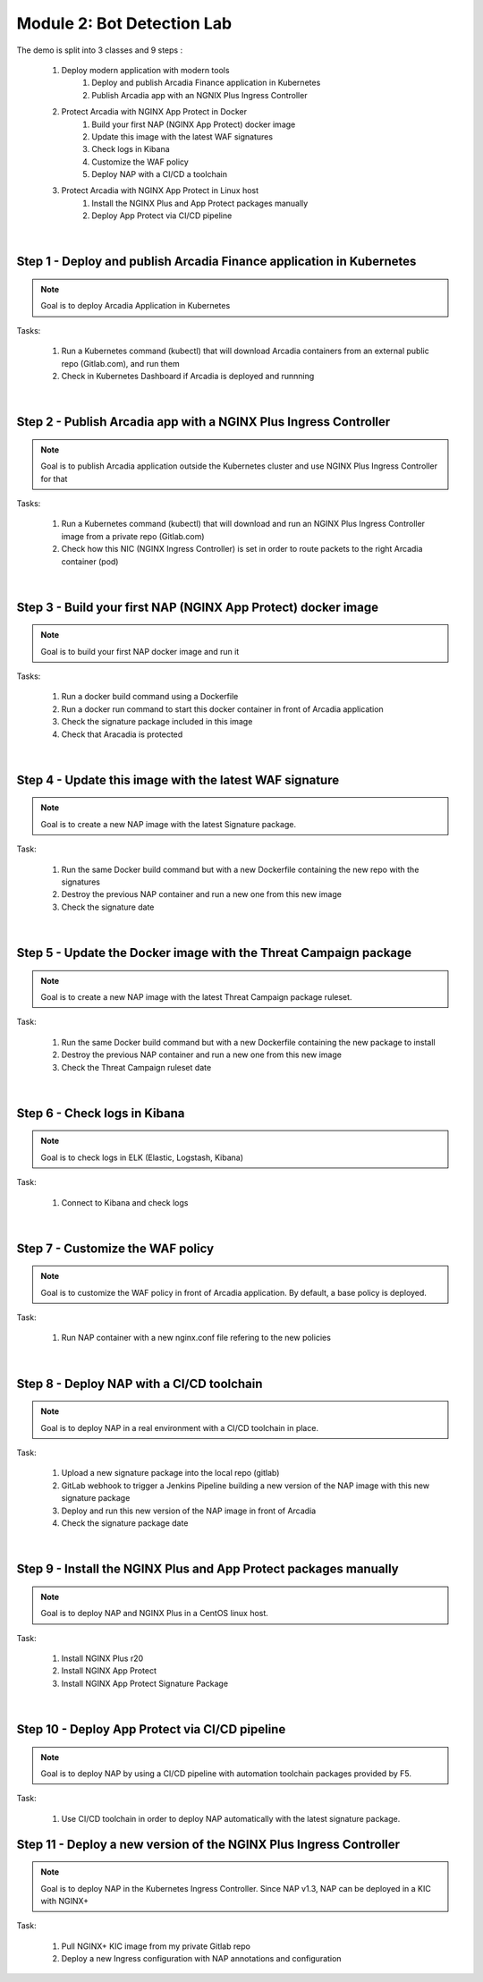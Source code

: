 Module 2: Bot Detection Lab
###########################

The demo is split into 3 classes and 9 steps :

    #. Deploy modern application with modern tools
        #. Deploy and publish Arcadia Finance application in Kubernetes
        #. Publish Arcadia app with an NGNIX Plus Ingress Controller 
    #. Protect Arcadia with NGINX App Protect in Docker
        #. Build your first NAP (NGINX App Protect) docker image
        #. Update this image with the latest WAF signatures
        #. Check logs in Kibana
        #. Customize the WAF policy
        #. Deploy NAP with a CI/CD a toolchain
    #. Protect Arcadia with NGINX App Protect in Linux host
        #. Install the NGINX Plus and App Protect packages manually
        #. Deploy App Protect via CI/CD pipeline

|

Step 1 - Deploy and publish Arcadia Finance application in Kubernetes
*********************************************************************

.. note :: Goal is to deploy Arcadia Application in Kubernetes

Tasks:

    #. Run a Kubernetes command (kubectl) that will download Arcadia containers from an external public repo (Gitlab.com), and run them
    #. Check in Kubernetes Dashboard if Arcadia is deployed and runnning

|

Step 2 - Publish Arcadia app with a NGINX Plus Ingress Controller
*****************************************************************

.. note :: Goal is to publish Arcadia application outside the Kubernetes cluster and use NGINX Plus Ingress Controller for that

Tasks:

    #. Run a Kubernetes command (kubectl) that will download and run an NGINX Plus Ingress Controller image from a private repo (Gitlab.com)
    #. Check how this NIC (NGINX Ingress Controller) is set in order to route packets to the right Arcadia container (pod)

|

Step 3 - Build your first NAP (NGINX App Protect) docker image
**************************************************************

.. note :: Goal is to build your first NAP docker image and run it

Tasks:

    #. Run a docker build command using a Dockerfile
    #. Run a docker run command to start this docker container in front of Arcadia application
    #. Check the signature package included in this image
    #. Check that Aracadia is protected

|

Step 4 - Update this image with the latest WAF signature
********************************************************

.. note :: Goal is to create a new NAP image with the latest Signature package.

Task:

    #. Run the same Docker build command but with a new Dockerfile containing the new repo with the signatures
    #. Destroy the previous NAP container and run a new one from this new image
    #. Check the signature date

|

Step 5 - Update the Docker image with the Threat Campaign package
*****************************************************************

.. note :: Goal is to create a new NAP image with the latest Threat Campaign package ruleset.

Task:

    #. Run the same Docker build command but with a new Dockerfile containing the new package to install
    #. Destroy the previous NAP container and run a new one from this new image
    #. Check the Threat Campaign ruleset date

|

Step 6 - Check logs in Kibana
*****************************

.. note :: Goal is to check logs in ELK (Elastic, Logstash, Kibana)

Task:

    #. Connect to Kibana and check logs

|

Step 7 - Customize the WAF policy
*********************************

.. note :: Goal is to customize the WAF policy in front of Arcadia application. By default, a base policy is deployed.

Task:

    #. Run NAP container with a new nginx.conf file refering to the new policies

|

Step 8 - Deploy NAP with a CI/CD toolchain
******************************************

.. note :: Goal is to deploy NAP in a real environment with a CI/CD toolchain in place.

Task:

    #. Upload a new signature package into the local repo (gitlab) 
    #. GitLab webhook to trigger a Jenkins Pipeline building a new version of the NAP image with this new signature package
    #. Deploy and run this new version of the NAP image in front of Arcadia
    #. Check the signature package date

|

Step 9 - Install the NGINX Plus and App Protect packages manually
*****************************************************************

.. note :: Goal is to deploy NAP and NGINX Plus in a CentOS linux host.

Task:

    #. Install NGINX Plus r20
    #. Install NGINX App Protect
    #. Install NGINX App Protect Signature Package

|

Step 10 - Deploy App Protect via CI/CD pipeline
***********************************************

.. note :: Goal is to deploy NAP by using a CI/CD pipeline with automation toolchain packages provided by F5.

Task:

    #. Use CI/CD toolchain in order to deploy NAP automatically with the latest signature package.

Step 11 - Deploy a new version of the NGINX Plus Ingress Controller
*******************************************************************

.. note :: Goal is to deploy NAP in the Kubernetes Ingress Controller. Since NAP v1.3, NAP can be deployed in a KIC with NGINX+

Task:

    #. Pull NGINX+ KIC image from my private Gitlab repo
    #. Deploy a new Ingress configuration with NAP annotations and configuration